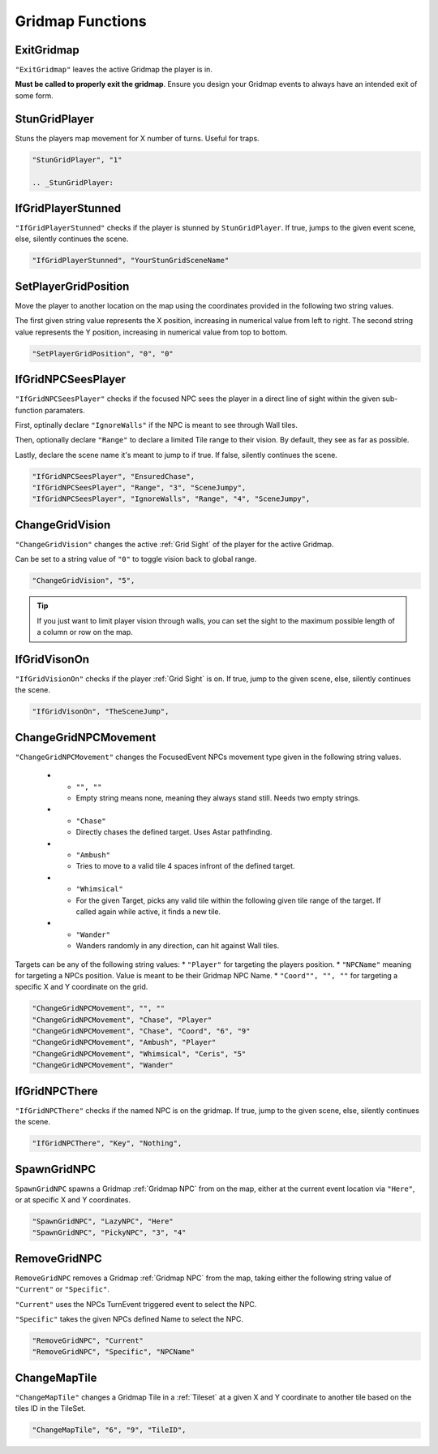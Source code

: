 .. _Gridmap Functions:

**Gridmap Functions**
======================

.. seealso:: 

    For defining a GridMap in an event, see :ref:`Gridmap`

.. _ExitGridmap:

**ExitGridmap**
-----------------------------------------------
``"ExitGridmap"`` leaves the active Gridmap the player is in.

**Must be called to properly exit the gridmap**. Ensure you design your Gridmap events to always have an intended exit of some form.

.. _StunGridPlayer:

**StunGridPlayer**
-----------------------------------------------
Stuns the players map movement for X number of turns. Useful for traps.

.. code-block:: javascript

  "StunGridPlayer", "1"

  .. _StunGridPlayer:

.. _IfGridPlayerStunned:

**IfGridPlayerStunned**
-----------------------------------------------
``"IfGridPlayerStunned"`` checks if the player is stunned by ``StunGridPlayer``.
If true, jumps to the given event scene, else, silently continues the scene.

.. code-block:: javascript

  "IfGridPlayerStunned", "YourStunGridSceneName"

.. _SetPlayerGridPosition:

**SetPlayerGridPosition**
-----------------------------------------------
Move the player to another location on the map using the coordinates provided in the following two string values. 

The first given string value represents the X position, increasing in numerical value from left to right.
The second string value represents the Y position, increasing in numerical value from top to bottom.

.. code-block:: javascript

  "SetPlayerGridPosition", "0", "0"

.. _IfGridNPCSeesPlayer:

**IfGridNPCSeesPlayer**
-----------------------------------------------
``"IfGridNPCSeesPlayer"`` checks if the focused NPC sees the player in a direct line of sight 
within the given sub-function paramaters.

First, optinally declare ``"IgnoreWalls"`` if the NPC is meant to see through Wall tiles.

Then, optionally declare ``"Range"`` to declare a limited Tile range to their vision. By default, they see as far as possible.

Lastly, declare the scene name it's meant to jump to if true. If false, silently continues the scene.

.. code-block:: javascript

  "IfGridNPCSeesPlayer", "EnsuredChase",
  "IfGridNPCSeesPlayer", "Range", "3", "SceneJumpy",
  "IfGridNPCSeesPlayer", "IgnoreWalls", "Range", "4", "SceneJumpy",

.. _ChangeGridVision:

**ChangeGridVision**
-----------------------------------------------
``"ChangeGridVision"`` changes the active :ref:`Grid Sight` of the player for the active Gridmap.

Can be set to a string value of ``"0"`` to toggle vision back to global range.

.. code-block:: javascript

  "ChangeGridVision", "5",

.. tip::

  If you just want to limit player vision through walls, you can set the sight to the maximum possible length of a column or row on the map.

.. _IfGridVisonOn:

**IfGridVisonOn**
-----------------------------------------------
``"IfGridVisionOn"`` checks if the player :ref:`Grid Sight` is on. If true, jump to the given scene, else, silently continues the scene.

.. code-block:: javascript

  "IfGridVisonOn", "TheSceneJump",

.. _ChangeGridNPCMovement:

**ChangeGridNPCMovement**
-----------------------------------------------
``"ChangeGridNPCMovement"`` changes the FocusedEvent NPCs movement type given 
in the following string values.

  * - ``"", ""``
    - Empty string means none, meaning they always stand still. Needs two empty strings.
  * - ``"Chase"``
    - Directly chases the defined target. Uses Astar pathfinding.
  * - ``"Ambush"``
    - Tries to move to a valid tile 4 spaces infront of the defined target.
  * - ``"Whimsical"``
    - For the given Target, picks any valid tile within the following given tile range of the target. If called again while active, it finds a new tile.
  * - ``"Wander"``
    - Wanders randomly in any direction, can hit against Wall tiles.

Targets can be any of the following string values: 
* ``"Player"`` for targeting the players position.
* ``"NPCName"`` meaning for targeting a NPCs position. Value is meant to be their Gridmap NPC Name.
* ``"Coord"", "", ""`` for targeting a specific X and Y coordinate on the grid.

.. code-block:: javascript

  "ChangeGridNPCMovement", "", ""
  "ChangeGridNPCMovement", "Chase", "Player"
  "ChangeGridNPCMovement", "Chase", "Coord", "6", "9"
  "ChangeGridNPCMovement", "Ambush", "Player"
  "ChangeGridNPCMovement", "Whimsical", "Ceris", "5"
  "ChangeGridNPCMovement", "Wander"

.. _IfGridNPCThere:

**IfGridNPCThere**
-----------------------------------------------
``"IfGridNPCThere"`` checks if the named NPC is on the gridmap.
If true, jump to the given scene, else, silently continues the scene.

.. code-block:: javascript

  "IfGridNPCThere", "Key", "Nothing",

.. _SpawnGridNPC:

**SpawnGridNPC**
-----------------------------------------------
``SpawnGridNPC`` spawns a Gridmap :ref:`Gridmap NPC` from on the map, 
either at the current event location via ``"Here"``, or at specific X and Y coordinates.

.. code-block:: javascript

  "SpawnGridNPC", "LazyNPC", "Here"
  "SpawnGridNPC", "PickyNPC", "3", "4"

.. _RemoveGridNPC:

**RemoveGridNPC**
-----------------------------------------------
``RemoveGridNPC`` removes a Gridmap :ref:`Gridmap NPC` from the map, 
taking either the following string value of ``"Current"`` or ``"Specific"``.

``"Current"`` uses the NPCs TurnEvent triggered event to select the NPC.

``"Specific"`` takes the given NPCs defined Name to select the NPC.

.. code-block:: javascript

  "RemoveGridNPC", "Current"
  "RemoveGridNPC", "Specific", "NPCName"

.. _ChangeMapTile:

**ChangeMapTile**
-----------------------------------------------
``"ChangeMapTile"`` changes a Gridmap Tile in a :ref:`Tileset` at a given X and Y coordinate to another tile based on the tiles ID in the TileSet.

.. code-block:: javascript

  "ChangeMapTile", "6", "9", "TileID",

